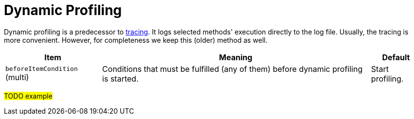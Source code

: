 = Dynamic Profiling
:page-experimental: true

Dynamic profiling is a predecessor to link:../tracing/[tracing]. It logs selected methods' execution directly to the log file.
Usually, the tracing is more convenient. However, for completeness we keep this (older) method as well.

[%header]
[%autowidth]
|===
| Item | Meaning | Default
| `beforeItemCondition` (multi)
| Conditions that must be fulfilled (any of them) before dynamic profiling is started.
| Start profiling.
|===

#TODO example#
